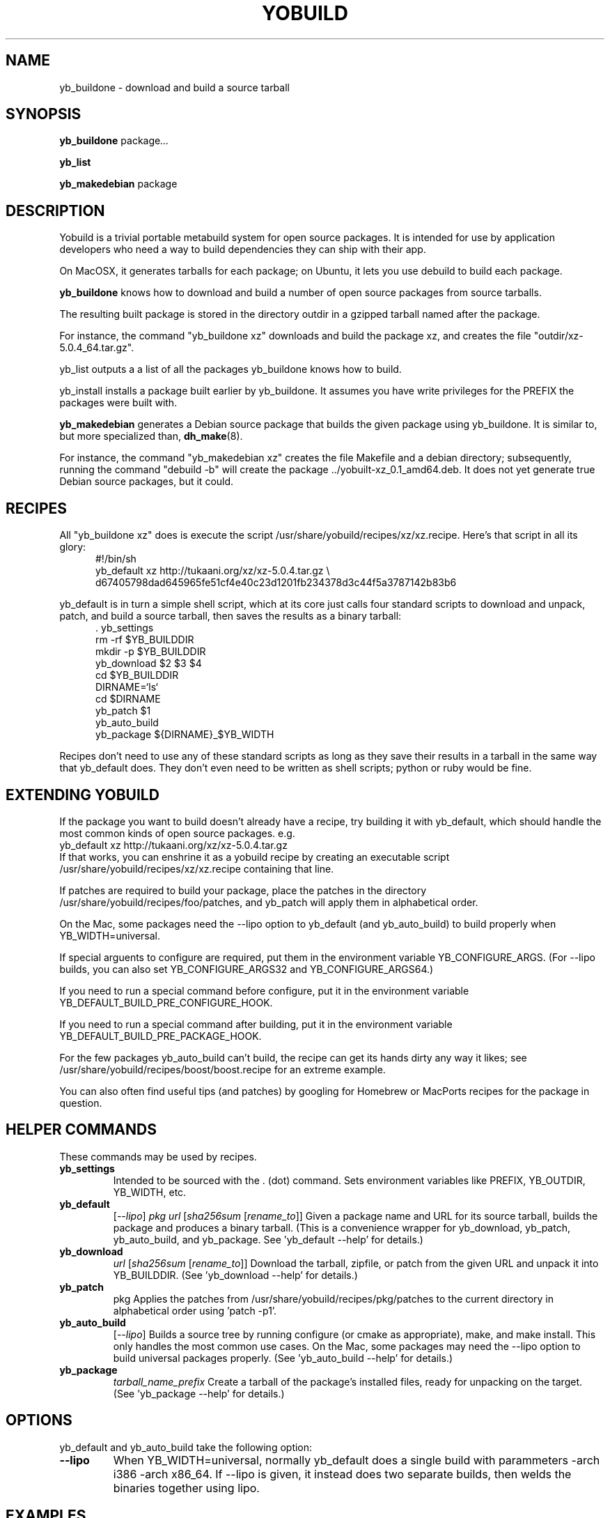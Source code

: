 .\"                                      Hey, EMACS: -*- nroff -*-
.\" First parameter, NAME, should be all caps
.\" Second parameter, SECTION, should be 1-8, maybe w/ subsection
.\" other parameters are allowed: see man(7), man(1)
.TH YOBUILD 1 "January 10, 2014"
.\" Please adjust this date whenever revising the manpage.
.\"
.\" Some roff macros, for reference:
.\" .nh        disable hyphenation
.\" .hy        enable hyphenation
.\" .ad l      left justify
.\" .ad b      justify to both left and right margins
.\" .nf        disable filling
.\" .fi        enable filling
.\" .br        insert line break
.\" .sp <n>    insert n+1 empty lines
.\" for manpage-specific macros, see man(7)
.SH NAME
yb_buildone \- download and build a source tarball
.SH SYNOPSIS
.B yb_buildone
.RI " package" ...
.PP
.B yb_list
.PP
.B yb_makedebian
.RI package
.SH DESCRIPTION
Yobuild is a trivial portable metabuild system for open source packages.
It is intended for use by application developers who need a way to build dependencies they can ship with their app.
.PP
On MacOSX, it generates tarballs for each package; on Ubuntu, it lets you use debuild to build each package.
.PP
.B yb_buildone
knows how to download and build a number of open source packages from source tarballs.
.PP
The resulting built package is stored in the directory outdir in a gzipped tarball named after the package.
.PP
For instance, the command "yb_buildone xz" downloads and build the package xz, and creates the file "outdir/xz-5.0.4_64.tar.gz".
.PP
yb_list outputs a a list of all the packages yb_buildone knows how to build.
.PP
yb_install installs a package built earlier by yb_buildone.  It assumes you have write privileges for the
PREFIX the packages were built with.
.PP
.B yb_makedebian
generates a Debian source package that builds the given package using yb_buildone.
It is similar to, but more specialized than,
.BR dh_make (8).
.PP
For instance, the command "yb_makedebian xz" creates the file Makefile and a debian directory; subsequently,
running the command "debuild -b" will create the package ../yobuilt-xz_0.1_amd64.deb.
It does not yet generate true Debian source packages, but it could.
.PP
.SH RECIPES
All "yb_buildone xz" does is execute the script /usr/share/yobuild/recipes/xz/xz.recipe.
Here's that script in all its glory:
.in +0.5i
.nf
#!/bin/sh
yb_default xz http://tukaani.org/xz/xz-5.0.4.tar.gz \\
  d67405798dad645965fe51cf4e40c23d1201fb234378d3c44f5a3787142b83b6
.fi
.in -0.5i
.PP
yb_default is in turn a simple shell script, which at its core just
calls four standard scripts to download and unpack, patch, and build
a source tarball, then saves the results as a binary tarball:
.in +0.5i
.nf
.cc ,
. yb_settings
,cc .
rm -rf $YB_BUILDDIR
mkdir -p $YB_BUILDDIR
yb_download $2 $3 $4
cd $YB_BUILDDIR
DIRNAME=`ls`
cd $DIRNAME
yb_patch $1
yb_auto_build
yb_package ${DIRNAME}_$YB_WIDTH
.fi
.in -0.5i
.PP
Recipes don't need to use any of these standard scripts as
long as they save their results in a tarball in the same way that yb_default does.
They don't even need to be written as shell scripts; python or ruby would be fine.
.PP
.SH EXTENDING YOBUILD
If the package you want to build doesn't already have a recipe,
try building it with yb_default, which should 
handle the most common kinds of open source packages.  e.g.
.nf
    yb_default xz http://tukaani.org/xz/xz-5.0.4.tar.gz
.fi
If that works, you can enshrine it as a yobuild recipe by creating an executable script
/usr/share/yobuild/recipes/xz/xz.recipe containing that line.
.PP
If patches are required to build your package, place the patches in the directory /usr/share/yobuild/recipes/foo/patches,
and yb_patch will apply them in alphabetical order.
.PP
On the Mac, some packages need the --lipo option to yb_default (and yb_auto_build) to build properly when YB_WIDTH=universal.
.PP
If special arguents to configure are required, put them in the environment variable YB_CONFIGURE_ARGS.
(For --lipo builds, you can also set YB_CONFIGURE_ARGS32 and YB_CONFIGURE_ARGS64.)
.PP
If you need to run a special command before configure, put it in the environment variable YB_DEFAULT_BUILD_PRE_CONFIGURE_HOOK.
.PP
If you need to run a special command after building, put it in the environment variable YB_DEFAULT_BUILD_PRE_PACKAGE_HOOK.
.PP
For the few packages yb_auto_build can't build, the recipe can get
its hands dirty any way it likes; see /usr/share/yobuild/recipes/boost/boost.recipe for an extreme example.
.PP
You can also often find useful tips (and patches) by googling for Homebrew
or MacPorts recipes for the package in question.
.PP
.SH HELPER COMMANDS
These commands may be used by recipes.
.TP
.B yb_settings
Intended to be sourced with the . (dot) command.  Sets environment variables
like PREFIX, YB_OUTDIR, YB_WIDTH, etc.
.TP
.B yb_default
[\fI--lipo\fR] \fIpkg\fR \fIurl\fR [\fIsha256sum\fR [\fIrename_to\fR]]
Given a package name and URL for its source tarball, builds the package and produces a binary tarball.
(This is a convenience wrapper for yb_download, yb_patch, yb_auto_build, and yb_package.
See 'yb_default --help' for details.)
.TP
.B yb_download
\fIurl\fR [\fIsha256sum\fR [\fIrename_to\fR]]
Download the tarball, zipfile, or patch from the given URL and unpack it into YB_BUILDDIR.
(See 'yb_download --help' for details.)
.TP
.B yb_patch
.RI pkg
Applies the patches from /usr/share/yobuild/recipes/pkg/patches to the current directory
in alphabetical order using 'patch -p1'.
.TP
.B yb_auto_build
[\fI--lipo\fR]
Builds a source tree by running configure (or cmake as appropriate), make, and make install.
This only handles the most common use cases.
On the Mac, some packages may need the --lipo option to build universal packages properly.
(See 'yb_auto_build --help' for details.)
.TP
.B yb_package
\fItarball_name_prefix\fR
Create a tarball of the package's installed files, ready for unpacking on the target.
(See 'yb_package --help' for details.)
.PP
.SH OPTIONS
yb_default and yb_auto_build take the following option:
.TP
.B --lipo
When YB_WIDTH=universal, normally yb_default does a single build with
parammeters -arch i386 -arch x86_64.  If --lipo is given, it instead
does two separate builds, then welds the binaries together using lipo.
.PP
.SH EXAMPLES
The sample scripts yobuild-osx-example.sh and yobuild-ubu12-example.sh in
/usr/share/doc/yobuild show how to build a complete (for some
definition of the word) set of packages on MacOSX and Ubuntu.
.PP
.SH ENVIRONMENT
\fByb\_buildone\fR and \fByb\_auto_build\fR use the following environment variables:
.TP
.B PREFIX
Where the compiled package will live.  Defaults to /opt/yobuild.
.TP
.B YB_WIDTH
Width of resulting binaries.  Values are 32, 64, and universal; the default is 64.  (Only supported on Mac at moment.)
.PP
\fByb\_default\fR obeys the following additional environment variable:
.TP
.B YB_DEFAULT_BUILD_PRE_PACKAGE_HOOK
Commands to run after building and before packaging.
.PP
\fByb\_auto\_build\fR obeys the following additional environment variables:
.TP
.B YB_DEFAULT_BUILD_PRE_CONFIGURE_HOOK
Commands to run after patching and before configuring.
.TP
.B
YB_CONFIGURE_ARGS
Arguments to pass to the configure script.
.TP
.B
YB_CONFIGURE_ARGS32
Additional arguments to pass to the 32 bit run of the configure script when YB_WIDTH=universal and --lipo was given.
.TP
.B
YB_CONFIGURE_ARGS64
Additional arguments to pass to the 64 bit run of the configure script when YB_WIDTH=universal and --lipo was given.
.PP
The following environment settings are used by \fByb\_download\fR:
.TP
.B YB_BUILDDIR
Directory in which to unpack the archive
.TP
.B YB_DOWNLOADS
Where to cache downloaded source tarballs
.TP
.B
YB_LANCACHE
Will try downloading files by prepending this URL to the file first
.TP
.B XDG_CACHE_HOME
Parent for default value of YB_DOWNLOADS
.PP
The following environment settings are used by \fByb\_package\fR:
.TP
.B YB_TAR_ARGS
Additional arguments to pass to tar when archiving the built package.
.PP
The following environment settings are used by \fByb\_makedebian\fR:
.TP
.B YB_PKGNAME_PREFIX
The generated Ubuntu package's name will be the value of YB_PKGNAME_PREFIX followed by a dash and the name of the source package.  Defaults to yobuilt.
.TP
.B PREFIX
Where the compiled package will live.  Defaults to /opt/yobuild.
.TP
.B DEBEMAIL
Email address to use in control and changelog entries.  Defaults to $LOGNAME@unknown.
.TP
.B DEBFULLNAME
Your full name, e.g. "Jane Doe", which will appear in the control and changelog entries.  Defaults to the first part of the GECOS field from $LOGNAME's entry in /etc/passwd.
.PP
.SH FILES
.IP "/usr/share/yobuild/recipes/foo/foo.recipe" 4
Executable script which is executed when 'yb_buildone foo' is run.
.IP "/usr/share/yobuild/recipes/foo/patches" 4
Optional directory containing patches to be applied when 'yb_buildone foo' is run.
.PP
.SH BUGS
.PP
Temporary directories should be named better and cleaned up better.
.PP
It doesn't generate real Debian source packages yet.
.PP
Most of the dependencies in templates/debian/debian/control should be
moved into recipes/*/sysdeps.debian.
.PP
Not all environment variables are prefixed with a uniform YB_ prefix yet.
.PP
Report new bugs to <dank@kegel.com>
.PP
.SH AUTHOR
yobuild was written by Dan Kegel for Oblong Industries, and is released under the MIT license.
.PP
This manual page was written by Dan Kegel <dank@kegel.com>.
